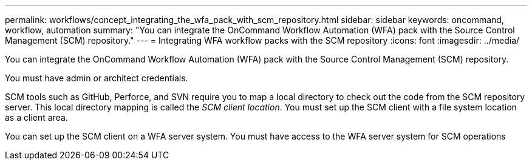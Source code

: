 ---
permalink: workflows/concept_integrating_the_wfa_pack_with_scm_repository.html
sidebar: sidebar
keywords: oncommand, workflow, automation
summary: "You can integrate the OnCommand Workflow Automation (WFA) pack with the Source Control Management (SCM) repository."
---
= Integrating WFA workflow packs with the SCM repository
:icons: font
:imagesdir: ../media/

[.lead]
You can integrate the OnCommand Workflow Automation (WFA) pack with the Source Control Management (SCM) repository.

You must have admin or architect credentials.

SCM tools such as GitHub, Perforce, and SVN require you to map a local directory to check out the code from the SCM repository server. This local directory mapping is called the _SCM client location_. You must set up the SCM client with a file system location as a client area.

You can set up the SCM client on a WFA server system. You must have access to the WFA server system for SCM operations
